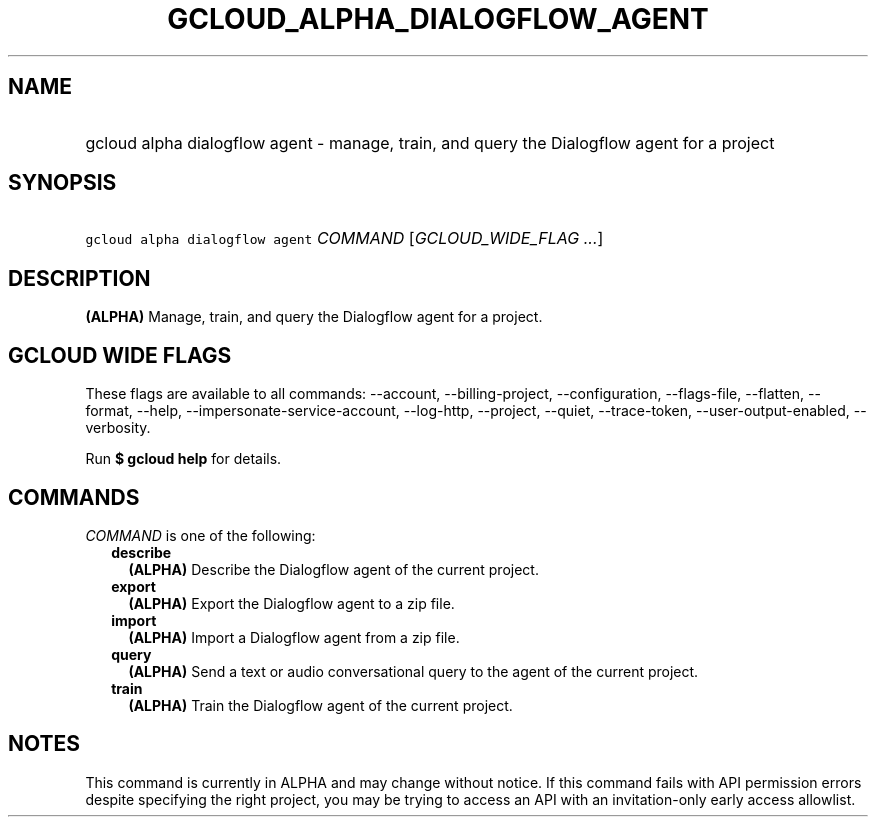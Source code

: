 
.TH "GCLOUD_ALPHA_DIALOGFLOW_AGENT" 1



.SH "NAME"
.HP
gcloud alpha dialogflow agent \- manage, train, and query the Dialogflow agent for a project



.SH "SYNOPSIS"
.HP
\f5gcloud alpha dialogflow agent\fR \fICOMMAND\fR [\fIGCLOUD_WIDE_FLAG\ ...\fR]



.SH "DESCRIPTION"

\fB(ALPHA)\fR Manage, train, and query the Dialogflow agent for a project.



.SH "GCLOUD WIDE FLAGS"

These flags are available to all commands: \-\-account, \-\-billing\-project,
\-\-configuration, \-\-flags\-file, \-\-flatten, \-\-format, \-\-help,
\-\-impersonate\-service\-account, \-\-log\-http, \-\-project, \-\-quiet,
\-\-trace\-token, \-\-user\-output\-enabled, \-\-verbosity.

Run \fB$ gcloud help\fR for details.



.SH "COMMANDS"

\f5\fICOMMAND\fR\fR is one of the following:

.RS 2m
.TP 2m
\fBdescribe\fR
\fB(ALPHA)\fR Describe the Dialogflow agent of the current project.

.TP 2m
\fBexport\fR
\fB(ALPHA)\fR Export the Dialogflow agent to a zip file.

.TP 2m
\fBimport\fR
\fB(ALPHA)\fR Import a Dialogflow agent from a zip file.

.TP 2m
\fBquery\fR
\fB(ALPHA)\fR Send a text or audio conversational query to the agent of the
current project.

.TP 2m
\fBtrain\fR
\fB(ALPHA)\fR Train the Dialogflow agent of the current project.


.RE
.sp

.SH "NOTES"

This command is currently in ALPHA and may change without notice. If this
command fails with API permission errors despite specifying the right project,
you may be trying to access an API with an invitation\-only early access
allowlist.

